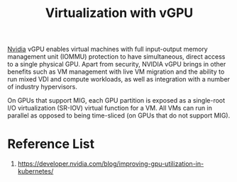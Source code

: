 :PROPERTIES:
:ID:       21b03f6f-3b8c-4407-ad61-8f8c3143738a
:END:
#+title: Virtualization with vGPU
#+filetags:

[[id:d6be6fc0-4aa7-45a7-bc65-e81f2a0723a2][Nvidia]] vGPU enables virtual machines with full input-output memory management unit (IOMMU) protection to have simultaneous, direct access to a single physical GPU. Apart from security, NVIDIA vGPU brings in other benefits such as VM management with live VM migration and the ability to run mixed VDI and compute workloads, as well as integration with a number of industry hypervisors.

On GPUs that support MIG, each GPU partition is exposed as a single-root I/O virtualization (SR-IOV) virtual function for a VM. All VMs can run in parallel as opposed to being time-sliced (on GPUs that do not support MIG).

* Reference List
1. https://developer.nvidia.com/blog/improving-gpu-utilization-in-kubernetes/

